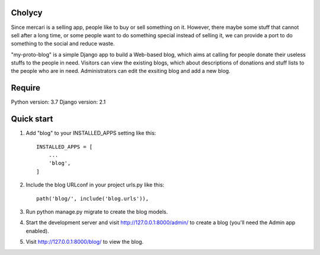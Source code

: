 Cholycy
--------

Since mercari is a selling app, people like to buy or sell something on it. However, there maybe some stuff that cannot sell after a long time, or some people want to do something special instead of selling it, we can provide a port to do something to the social and reduce waste.

"my-proto-blog" is a simple Django app to build a Web-based blog, which aims at calling for people donate their useless stuffs to the people in need. Visitors can view the existing blogs, which about descriptions of donations and stuff lists to the people who are in need. Administrators can edit the exsiting blog and add a new blog.  

Require
----------
Python version: 3.7
Django version: 2.1

Quick start
-----------
1. Add "blog" to your INSTALLED_APPS setting like this::

    INSTALLED_APPS = [
        ...
        'blog',
    ]

2. Include the blog URLconf in your project urls.py like this::

    path('blog/', include('blog.urls')),

3. Run python manage.py migrate to create the blog models.

4. Start the development server and visit http://127.0.0.1:8000/admin/ to create a blog (you'll need the Admin app enabled).

5. Visit http://127.0.0.1:8000/blog/ to view the blog.
